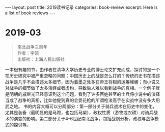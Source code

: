 #+STARTUP: showall indent
#+STARTUP: hidestars
#+BEGIN_EXPORT html
---
layout: post
title: 2019读书记录
categories: book-review
excerpt: Here is a list of book reviews 
---
#+END_EXPORT

* 2019-03
#+BEGIN_QUOTE
南北战争三百年 \\
作者：李硕 \\
出版社：上海人民出版社
#+END_QUOTE

一本很有趣的书，由作者在清华大学历史专业的博士论文扩充而成，探讨的是一个在历史研究中被严重忽略的问题：中国历史上的战是怎么打的？传统的史书在描述战争是几乎不会描述太多细节，因为着墨之处多在帝王将相的运筹帷幄；而小说又对战争的细节做了太多演绎或者虚构，导致后人难以看到战争的真相。一个例子就是明朝的戚继光已经意识到这个问题，看到了许多百姓甚至的士兵将小说中的演绎当成了战争的真相，比如他提到真的会耍花枪的所谓枪法高手在实战中没有多大用武之地。
书的内容大概可以分两部分：第一部分关于骑兵战术在历史中的变化，尤其是装备（最明显的是马蹬，也包括马槊），政权性质（游牧或农耕）对骑兵战术的演变的影响。第二部分关于4-6世纪南北战争，包括战例分析，政权与战争模式的探讨等。




